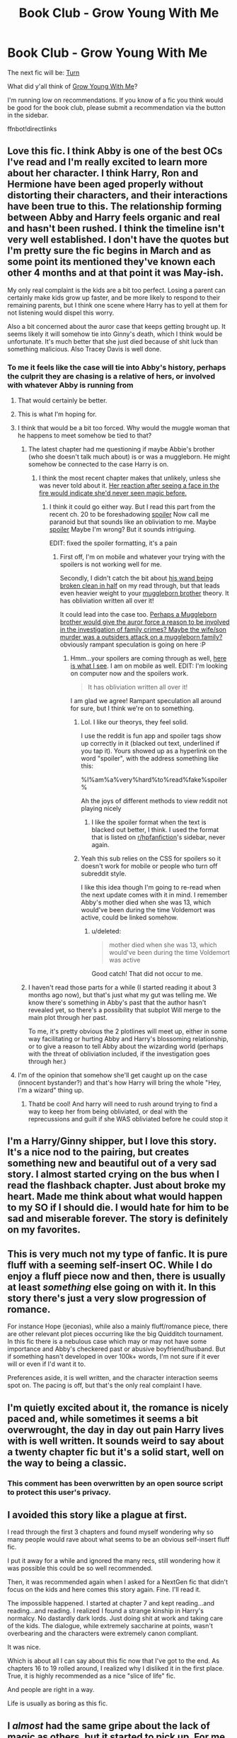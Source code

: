#+TITLE: Book Club - Grow Young With Me

* Book Club - Grow Young With Me
:PROPERTIES:
:Author: denarii
:Score: 39
:DateUnix: 1452538748.0
:DateShort: 2016-Jan-11
:FlairText: Discussion
:END:
The next fic will be: [[https://www.fanfiction.net/s/6435092/1/Turn][Turn]]

What did y'all think of [[https://www.fanfiction.net/s/11111990/1/][Grow Young With Me]]?

I'm running low on recommendations. If you know of a fic you think would be good for the book club, please submit a recommendation via the button in the sidebar.

ffnbot!directlinks


** Love this fic. I think Abby is one of the best OCs I've read and I'm really excited to learn more about her character. I think Harry, Ron and Hermione have been aged properly without distorting their characters, and their interactions have been true to this. The relationship forming between Abby and Harry feels organic and real and hasn't been rushed. I think the timeline isn't very well established. I don't have the quotes but I'm pretty sure the fic begins in March and as some point its mentioned they've known each other 4 months and at that point it was May-ish.

My only real complaint is the kids are a bit too perfect. Losing a parent can certainly make kids grow up faster, and be more likely to respond to their remaining parents, but I think one scene where Harry has to yell at them for not listening would dispel this worry.

Also a bit concerned about the auror case that keeps getting brought up. It seems likely it will somehow tie into Ginny's death, which I think would be unfortunate. It's much better that she just died because of shit luck than something malicious. Also Tracey Davis is well done.
:PROPERTIES:
:Author: howtopleaseme
:Score: 20
:DateUnix: 1452547188.0
:DateShort: 2016-Jan-12
:END:

*** To me it feels like the case will tie into Abby's history, perhaps the culprit they are chasing is a relative of hers, or involved with whatever Abby is running from
:PROPERTIES:
:Author: MystycMoose
:Score: 10
:DateUnix: 1452548099.0
:DateShort: 2016-Jan-12
:END:

**** That would certainly be better.
:PROPERTIES:
:Author: howtopleaseme
:Score: 2
:DateUnix: 1452549503.0
:DateShort: 2016-Jan-12
:END:


**** This is what I'm hoping for.
:PROPERTIES:
:Author: andtheasswasfat
:Score: 1
:DateUnix: 1452557277.0
:DateShort: 2016-Jan-12
:END:


**** I think that would be a bit too forced. Why would the muggle woman that he happens to meet somehow be tied to that?
:PROPERTIES:
:Author: denarii
:Score: 1
:DateUnix: 1452563651.0
:DateShort: 2016-Jan-12
:END:

***** The latest chapter had me questioning if maybe Abbie's brother (who she doesn't talk much about) is or was a muggleborn. He might somehow be connected to the case Harry is on.
:PROPERTIES:
:Score: 2
:DateUnix: 1452632137.0
:DateShort: 2016-Jan-13
:END:

****** I think the most recent chapter makes that unlikely, unless she was never told about it. [[/spoiler][Her reaction after seeing a face in the fire would indicate she'd never seen magic before.]]
:PROPERTIES:
:Author: denarii
:Score: 4
:DateUnix: 1452657185.0
:DateShort: 2016-Jan-13
:END:

******* I think it could go either way. But I read this part from the recent ch. 20 to be foreshadowing [[/Ryan's%20was%20this%20plastic%20little%20thing.%20Chipped%20all%20over%20the%20place%20until%20he%20finally%20managed%20to%20break%20it%20clean%20in%20half.%22%20She%20sniffed%20in%20amusement.][spoiler]] Now call me paranoid but that sounds like an obliviation to me. Maybe [[/her%20brother%20was%20a%20muggleborn%20whose%20wand%20was%20snapped.%20She%20says%20he%20'gave%20up'%20after%20his%20wand%20broke.%20His%20hobby%20of%20doing%20*magic%20tricks*%20sounds%20like%20an%20obliviator's%20way%20to%20cover%20up%20his%20sister's%20memories.%20He%20is%20also%20described%20as%20very%20distant%20now.%20I%20bet%20exiled%20muggleborns%20have%20all%20sorts%20of%20issues%20fitting%20back%20into%20muggle%20society][spoiler]] Maybe I'm wrong? But it sounds intriguing.

 

EDIT: fixed the spoiler formatting, it's a pain
:PROPERTIES:
:Score: 1
:DateUnix: 1452698415.0
:DateShort: 2016-Jan-13
:END:

******** First off, I'm on mobile and whatever your trying with the spoilers is not working well for me.

Secondly, I didn't catch the bit about [[/spoiler][his wand being broken clean in half]] on my read through, but that leads even heavier weight to your [[/spoiler][muggleborn brother]] theory. It has obliviation written all over it!

It could lead into the case too. [[/spoiler][Perhaps a Muggleborn brother would give the auror force a reason to be involved in the investigation of family crimes? Maybe the wife/son murder was a outsiders attack on a muggleborn family?]] obviously rampant speculation is going on here :P
:PROPERTIES:
:Author: MystycMoose
:Score: 1
:DateUnix: 1452740728.0
:DateShort: 2016-Jan-14
:END:

********* Hmm...your spoilers are coming through as well, [[http://tinypic.com/r/xf9qx0/9][here is what I see]]. I am on mobile as well. EDIT: I'm looking on computer now and the spoilers work.

#+begin_quote
  It has obliviation written all over it!
#+end_quote

I am glad we agree! Rampant speculation all around for sure, but I think we're on to something.
:PROPERTIES:
:Score: 2
:DateUnix: 1452782718.0
:DateShort: 2016-Jan-14
:END:

********** Lol. I like our theorys, they feel solid.

I use the reddit is fun app and spoiler tags show up correctly in it (blacked out text, underlined if you tap it). Yours showed up as a hyperlink on the word "spoiler", with the address something like this:

%I%am%a%very%hard%to%read%fake%spoiler%

Ah the joys of different methods to view reddit not playing nicely
:PROPERTIES:
:Author: MystycMoose
:Score: 1
:DateUnix: 1452790432.0
:DateShort: 2016-Jan-14
:END:

*********** I like the spoiler format when the text is blacked out better, I think. I used the format that is listed on [[/r/hpfanfiction][r/hpfanfiction]]'s sidebar, never again.
:PROPERTIES:
:Score: 1
:DateUnix: 1452793095.0
:DateShort: 2016-Jan-14
:END:


********** Yeah this sub relies on the CSS for spoilers so it doesn't work for mobile or people who turn off subreddit style.

I like this idea though I'm going to re-read when the next update comes with it in mind. I remember Abby's mother died when she was 13, which would've been during the time Voldemort was active, could be linked somehow.
:PROPERTIES:
:Author: howtopleaseme
:Score: 1
:DateUnix: 1452816192.0
:DateShort: 2016-Jan-15
:END:

*********** u/deleted:
#+begin_quote
  mother died when she was 13, which would've been during the time Voldemort was active
#+end_quote

Good catch! That did not occur to me.
:PROPERTIES:
:Score: 1
:DateUnix: 1452819482.0
:DateShort: 2016-Jan-15
:END:


***** I haven't read those parts for a while (I started reading it about 3 months ago now), but that's just what my gut was telling me. We know there's something in Abby's past that the author hasn't revealed yet, so there's a possibility that subplot Will merge to the main plot through her past.

To me, it's pretty obvious the 2 plotlines will meet up, either in some way facilitating or hurting Abby and Harry's blossoming relationship, or to give a reason to tell Abby about the wizarding world (perhaps with the threat of obliviation included, if the investigation goes through her.)
:PROPERTIES:
:Author: MystycMoose
:Score: 1
:DateUnix: 1452567538.0
:DateShort: 2016-Jan-12
:END:


**** I'm of the opinion that somehow she'll get caught up on the case (innocent bystander?) and that's how Harry will bring the whole "Hey, I'm a wizard" thing up.
:PROPERTIES:
:Author: yarglethatblargle
:Score: 1
:DateUnix: 1454952414.0
:DateShort: 2016-Feb-08
:END:

***** Thatd be cool! And harry will need to rush around trying to find a way to keep her from being obliviated, or deal with the reprecussions and guilt if she WAS obliviated before he could stop it
:PROPERTIES:
:Author: MystycMoose
:Score: 1
:DateUnix: 1454952761.0
:DateShort: 2016-Feb-08
:END:


** I'm a Harry/Ginny shipper, but I love this story. It's a nice nod to the pairing, but creates something new and beautiful out of a very sad story. I almost started crying on the bus when I read the flashback chapter. Just about broke my heart. Made me think about what would happen to my SO if I should die. I would hate for him to be sad and miserable forever. The story is definitely on my favorites.
:PROPERTIES:
:Author: silver_fire_lizard
:Score: 18
:DateUnix: 1452544372.0
:DateShort: 2016-Jan-12
:END:


** This is very much not my type of fanfic. It is pure fluff with a seeming self-insert OC. While I do enjoy a fluff piece now and then, there is usually at least /something/ else going on with it. In this story there's just a very slow progression of romance.

For instance Hope (jeconias), while also a mainly fluff/romance piece, there are other relevant plot pieces occurring like the big Quidditch tournament. In this fic there is a nebulous case which may or may not have some importance and Abby's checkered past or abusive boyfriend/husband. But if something hasn't developed in over 100k+ words, I'm not sure if it ever will or even if I'd want it to.

Preferences aside, it is well written, and the character interaction seems spot on. The pacing is off, but that's the only real complaint I have.
:PROPERTIES:
:Author: Fufu_00
:Score: 10
:DateUnix: 1452618488.0
:DateShort: 2016-Jan-12
:END:


** I'm quietly excited about it, the romance is nicely paced and, while sometimes it seems a bit overwrought, the day in day out pain Harry lives with is well written. It sounds weird to say about a twenty chapter fic but it's a solid start, well on the way to being a classic.
:PROPERTIES:
:Author: LGreymark
:Score: 8
:DateUnix: 1452540089.0
:DateShort: 2016-Jan-11
:END:

*** This comment has been overwritten by an open source script to protect this user's privacy.
:PROPERTIES:
:Author: metaridley18
:Score: 7
:DateUnix: 1452546392.0
:DateShort: 2016-Jan-12
:END:


** I avoided this story like a plague at first.

I read through the first 3 chapters and found myself wondering why so many people would rave about what seems to be an obvious self-insert fluff fic.

I put it away for a while and ignored the many recs, still wondering how it was possible this could be so well recommended.

Then, it was recommended again when I asked for a NextGen fic that didn't focus on the kids and here comes this story again. Fine. I'll read it.

The impossible happened. I started at chapter 7 and kept reading...and reading...and reading. I realized I found a strange kinship in Harry's normalcy. No dastardly dark lords. Just doing shit at work and taking care of the kids. The dialogue, while extremely saccharine at points, wasn't overbearing and the characters were extremely canon compliant.

It was nice.

Which is about all I can say about this fic now that I've got to the end. As chapters 16 to 19 rolled around, I realized why I disliked it in the first place. True, it is highly recommended as a nice "slice of life" fic.

And people are right in a way.

Life is usually as boring as this fic.
:PROPERTIES:
:Author: KwanLi
:Score: 5
:DateUnix: 1452572405.0
:DateShort: 2016-Jan-12
:END:


** I /almost/ had the same gripe about the lack of magic as others, but it started to pick up. For me, a Harry Potter story without magic isn't really a Harry Potter story. You can write a romance without needing to use someone else's characters. In this case, we started to get glimpses of the auror office, some accidental magic, etc, which fixed the problem.

I really enjoyed the story. There are a few issues - Ginny's incident (trying to avoid spoilers) seemed a little contrived, for instance - but I can get past those and just enjoy it. The canon adults are done very well - aged up perfectly. Some else already mentioned the scene with Ron and the microwave, and that one tickled me too. I even liked Molly, and that's very rare for me.

The children were done well too. I thought some of their dialogue was a little too old for them, but for the most part it was cute and seemed real.

As for Abby, she can occasionally seem a little too ditzy for I get the impression that's a kind of defense mechanism. When we've seen her thoughts they've been a lot more grounded.

I see a few comments on length. A story should be long enough to finish: no more, no less. Sometimes I read stuff hat has endless descriptions of characters walking around, musing about pointless stuff and only really trying to boost the word count. On the other hand, there are stories where the characters would be replaced by Lego characters for all the characterisation they have. This story has to fill us in on a tragic event, let us know what's happened since, introduce a new character and make us care about them... and then have a plot of its own. I think it's paced just about right. But then I always have a soft spot for slower stories - Vitam Paramus is a particular favourite.

I've added it to my follow list, and I'm definitely looking forward to seeing what happens.
:PROPERTIES:
:Author: rpeh
:Score: 3
:DateUnix: 1452716099.0
:DateShort: 2016-Jan-13
:END:


** Great story, just followed it.

I'm pretty sure Ginny's death was not accidental.
:PROPERTIES:
:Author: InquisitorCOC
:Score: 3
:DateUnix: 1452551102.0
:DateShort: 2016-Jan-12
:END:


** I enjoyed it because it's well-written, relaxing, and "heartwarming", but it definitely moves a bit slow... If some of the plot threads hovering in the background (Abby's questionable past, innocent man in jail) connect soon then I bet it will become VERY good. I'm looking forward to that. It would be cool to see a fic that goes from sappy love story to mystery/action, rather than the other way around.
:PROPERTIES:
:Author: andtheasswasfat
:Score: 3
:DateUnix: 1452557224.0
:DateShort: 2016-Jan-12
:END:


** There is something about the way the words were woven in this one that is both brilliant and rare. Say what you want about how plain the plot is and you would be right, but that's just one cog in the wheel. When I started reading it about 8 months ago I basically stumbled upon it and had no expectations from the story, what I needed was to really take my mind off things. And in those bittersweet words and in those brilliant kids there was such a 'feel good' vibe that was instantly uplifting and I have been enamoured with this one ever since. But then again it's easy to see how it might not be what one seeks in a fanfiction.
:PROPERTIES:
:Author: nullmove
:Score: 3
:DateUnix: 1452954984.0
:DateShort: 2016-Jan-16
:END:


** I literally cheered in my seat and woke up my poor sleeping cat when I saw the next story up was Turn, as it is definitely one of my favorites. I was planning on re-reading it soon anyway and now I have the perfect reason to do so! Thanks, [[/u/denarii]]!

Also for recs, is there any specific criteria you look for in the stories you pick for the Book Club?
:PROPERTIES:
:Author: Dimplz
:Score: 6
:DateUnix: 1452540892.0
:DateShort: 2016-Jan-11
:END:

*** u/denarii:
#+begin_quote
  Also for recs, is there any specific criteria you look for in the stories you pick for the Book Club?
#+end_quote

Not really. I just try to pick ones that sound interesting, and I try to maintain variety in the types of fics I choose. I also generally skim at least the first chapter to make sure it doesn't look terrible.
:PROPERTIES:
:Author: denarii
:Score: 2
:DateUnix: 1452541372.0
:DateShort: 2016-Jan-11
:END:


** Okay, first book club entry I've stuck with (almost). I really like the kids and the older character scenes as standalones. They've definitely grown up. I don't think this is spoiling, but the scene with the microwave and Ron is classic, got me laughing. I could easily return to this and read a single chapter on its own if I'm in the mood for a fast fanfic fix.

The timing's a little off from canon, which threw me off a little but then again that's not the most dramatic change so not really a biggie. I feel like there's a lot of dialogue and inner thoughts, which is fine and well-written in a vacuum, but so much makes it really off balance for me.

Abby reads like a pleasant weirdo. Sort of like a watered down less-whimsical muggle-quirky Luna. She's a good OC.

My biggest gripe is the length. Now I love a short fic, which I'm thinking is probably not the general fanfic reader's preference, and this fic is a little too sprawl-y for me.

I really dislike that there's very little magic in this. Maybe I've scrolled past it (an indication of it getting too long for me), but I'm pretty sure there are entire chapters with no mention of wands and spells, and if it is there are times when it's minor or just in passing (floo, herbology properties of plants, Harry sitting at his desk playing with his wand while bored - yes, yes, I know).
:PROPERTIES:
:Score: 2
:DateUnix: 1452630110.0
:DateShort: 2016-Jan-12
:END:

*** u/denarii:
#+begin_quote
  My biggest gripe is the length. Now I love a short fic, which I'm thinking is probably not the general fanfic reader's preference, and this fic is a little too sprawl-y for me.
#+end_quote

Yeah, YMMV. I prefer longer fics.

#+begin_quote
  I really dislike that there's very little magic in this.
#+end_quote

Personally, I find that a nice break. I like a character-focused slice of life fic that doesn't feel the need to focus on [[http://i.imgur.com/YsbKHg1.gif][magic]] and saving the +world+ +Britain+ magical Britain. 99% of fics do that to a greater or lesser degree. In fact I think it would be weird if the author tried to constantly call attention to [[http://i.imgur.com/YsbKHg1.gif][magic]]. The story is about characters as adults going about their lives. They're no longer in school learning about magic. Magic is just another part of normal life for them now.
:PROPERTIES:
:Author: denarii
:Score: 2
:DateUnix: 1452658067.0
:DateShort: 2016-Jan-13
:END:

**** Precisely because magic is another part of normal life for them is why I find the absence jarring. I don't mean grand spell-waving which saves the world and turning buttons into dragons, but stuff that was present in the series as more run-of-the-mill use. Mrs. Weasley uses a lot of household charms in the books introducing us to the concept of quotidian magic. The characters can refill a drink, float objects behind them, I mean Harry's first instinct in one chapter is to go walk to get his son a soft toy, and only summons it after the kid is basically in tears about him leaving the room.

That GIF represents the world I'd like to live in. And yes, I am short fic crazy. It's rare that I stay with a fic over 200k words.
:PROPERTIES:
:Score: 2
:DateUnix: 1452668272.0
:DateShort: 2016-Jan-13
:END:

***** u/denarii:
#+begin_quote
  I mean Harry's first instinct in one chapter is to go walk to get his son a soft toy, and only summons it after the kid is basically in tears about him leaving the room.
#+end_quote

Yeah, though Harry was raised as a muggle. Even though magic's become normal for him, his first instinct for simple tasks may still be to do them without magic. Like.. if I could use magic.. after a while when it became normal for me I'd probably end up leaving my wand lying on a table all the time and such.
:PROPERTIES:
:Author: denarii
:Score: 1
:DateUnix: 1452711009.0
:DateShort: 2016-Jan-13
:END:

****** I hear what you're saying, but at this point in his life he's been in the wizarding world more than the muggle one, and as an Auror. Regardless, I don't think the author was consciously using it as a character trait or instinct, since none of the other characters seem to be waving their wands around either. It's an overall story choice which I did not like.
:PROPERTIES:
:Score: 2
:DateUnix: 1452722703.0
:DateShort: 2016-Jan-14
:END:


** I really like this fic. I like stories where Harry meets a muggle girl and they get together. It is something different than the normal BWL and must save the world-story.

Does someone know a similar kind of story?
:PROPERTIES:
:Author: BlueLightsInYourEyes
:Score: 2
:DateUnix: 1453075179.0
:DateShort: 2016-Jan-18
:END:

*** [[https://www.fanfiction.net/s/2095661/1/Behind-Blue-Eyes]]

I haven't read this actually but its what you're looking for. Its well recommended.
:PROPERTIES:
:Author: howtopleaseme
:Score: 3
:DateUnix: 1453575128.0
:DateShort: 2016-Jan-23
:END:

**** I already read it. I liked it, but then again, I like every well written romance.
:PROPERTIES:
:Author: BlueLightsInYourEyes
:Score: 1
:DateUnix: 1453575559.0
:DateShort: 2016-Jan-23
:END:

***** Its a comedy?
:PROPERTIES:
:Author: howtopleaseme
:Score: 1
:DateUnix: 1453575970.0
:DateShort: 2016-Jan-23
:END:

****** I don't know why I typed comedy. I meant romance. Sorry
:PROPERTIES:
:Author: BlueLightsInYourEyes
:Score: 1
:DateUnix: 1453577179.0
:DateShort: 2016-Jan-23
:END:


** I just read this over the weekend and really enjoyed it. I found the characterizations of Harry and the rest of the adults really well done. It was a light and fun read, although it touches on some heavier topics and Ginny's death broke my heart.

The author doesn't seem to have a good grip on the ages / dates that the story takes place. I write a lot of next-gen so it stood out to me that Teddy, James, Albus and Lily are much older than they should be in 2009. For Albus and Rose to go to school in 2017, they would have been born c. 2006 and Lily and Hugo would be born about two years later. Ginny, in this story, died in November 2006. In 2009, Teddy should be 11, Lily should be 1(ish), Albus should be 3(ish) and James should be 4/5. If the author were to say the birthdates were AU for Harrry's kids it would be fine, but Teddy still shouldn't be 13.
:PROPERTIES:
:Author: chatterchick
:Score: 2
:DateUnix: 1454266242.0
:DateShort: 2016-Jan-31
:END:


** Severely overrated story. I found it extremely dull and arbitrary.
:PROPERTIES:
:Author: Lord_Anarchy
:Score: 6
:DateUnix: 1452547025.0
:DateShort: 2016-Jan-12
:END:

*** Lordy, looks like disliking this story makes a downvoting.

I want to be upfront that this clearly isn't the story for me. I cannot get into it at all. It's all dialogue. Abby is the clumsy, endearingly annoying, eyelash batting, only issues exist to make her cuter, sensitive fixer upper and it just sticks in my craw. The story, the writing, the characters are all insubstantial and thin to me. I can't care about the characters, the romance, or what tragedy happened to Ginny.

But, that's okay because people like different things and it's great that they've found something they enjoy.
:PROPERTIES:
:Author: boomberrybella
:Score: 8
:DateUnix: 1452561659.0
:DateShort: 2016-Jan-12
:END:

**** u/rpeh:
#+begin_quote
  Lordy, looks like disliking this story makes a downvoting.
#+end_quote

No, but unhelpful comments do. This story is currently 136K words in length, and posting a ten word review dismissing it isn't helpful. Your own post made some useful points; the parent didn't.
:PROPERTIES:
:Author: rpeh
:Score: 7
:DateUnix: 1452717914.0
:DateShort: 2016-Jan-14
:END:

***** It wasn't the most comprehensive of comments, but he did participate in the discussion by sharing his opinion. It actually opened the discussion more- I wouldn't have commented otherwise because of the reception this story has. If he had said a positive one-liner, it would have been upvoted. Look at [[/u/inquisitorcoc]] 's comment sitting at +3 or so

#+begin_quote
  Great story, just followed it.

  I'm pretty sure Ginny's death was not accidental.
#+end_quote

I don't think there's anything wrong with either comment. Having a dissenting opinion enriches the discussion and adds another dimension to it.
:PROPERTIES:
:Author: boomberrybella
:Score: 5
:DateUnix: 1452723870.0
:DateShort: 2016-Jan-14
:END:


**** Seems rather strange to me that she is that friendly, outgoing, and upbeat yet has no friends despite having been in the area for quite a while.
:PROPERTIES:
:Author: BobVosh
:Score: 5
:DateUnix: 1453096388.0
:DateShort: 2016-Jan-18
:END:


** [[http://www.fanfiction.net/s/6435092/1/][*/Turn/*]] by [[https://www.fanfiction.net/u/1550773/Sara-s-Girl][/Sara's Girl/]]

#+begin_quote
  One good turn always deserves another. Apparently. Epilogue compliant/AU. HPDM slash but some canon het along the way. Please trust me - I promise the epilogue will not bite you.
#+end_quote

^{/Site/: [[http://www.fanfiction.net/][fanfiction.net]] *|* /Category/: Harry Potter *|* /Rated/: Fiction M *|* /Chapters/: 14 *|* /Words/: 321,769 *|* /Reviews/: 1,665 *|* /Favs/: 2,158 *|* /Follows/: 883 *|* /Updated/: 3/9/2012 *|* /Published/: 10/29/2010 *|* /Status/: Complete *|* /id/: 6435092 *|* /Language/: English *|* /Genre/: Romance/Drama *|* /Characters/: Harry P., Draco M. *|* /Download/: [[http://www.p0ody-files.com/ff_to_ebook/mobile/makeEpub.php?id=6435092][EPUB]]}

--------------

[[http://www.fanfiction.net/s/11111990/1/][*/Grow Young With Me/*]] by [[https://www.fanfiction.net/u/997444/Taliesin19][/Taliesin19/]]

#+begin_quote
  He always sat there, just staring out the window. The nameless man with sad eyes. He bothered no one, and no one bothered him. Until now, that is. Abigail Waters knew her curiosity would one day be the death of her...but not today. Today it would give her life instead.
#+end_quote

^{/Site/: [[http://www.fanfiction.net/][fanfiction.net]] *|* /Category/: Harry Potter *|* /Rated/: Fiction T *|* /Chapters/: 20 *|* /Words/: 136,291 *|* /Reviews/: 434 *|* /Favs/: 761 *|* /Follows/: 1,133 *|* /Updated/: 1/6 *|* /Published/: 3/14/2015 *|* /id/: 11111990 *|* /Language/: English *|* /Genre/: Family/Romance *|* /Characters/: Harry P., OC *|* /Download/: [[http://www.p0ody-files.com/ff_to_ebook/mobile/makeEpub.php?id=11111990][EPUB]]}

--------------

*Fanfiction-Bot* ^{1.4.0} *|* [[[https://github.com/tusing/reddit-ffn-bot/wiki/Usage][Usage]]] | [[[https://github.com/tusing/reddit-ffn-bot/wiki/Changelog][Changelog]]] | [[[https://github.com/tusing/reddit-ffn-bot/issues/][Issues]]] | [[[https://github.com/tusing/reddit-ffn-bot/][GitHub]]] | [[[https://www.reddit.com/message/compose?to=%2Fu%2Ftusing][Contact]]]
:PROPERTIES:
:Author: FanfictionBot
:Score: 1
:DateUnix: 1452538762.0
:DateShort: 2016-Jan-11
:END:


** Where is the first Book Club thread so that I can read all of the book club fics that have been read for it?
:PROPERTIES:
:Author: Skywalker638
:Score: 1
:DateUnix: 1452543930.0
:DateShort: 2016-Jan-11
:END:

*** [[https://www.reddit.com/r/HPfanfiction/comments/21xphn/april_book_club/]]
:PROPERTIES:
:Author: denarii
:Score: 1
:DateUnix: 1452544053.0
:DateShort: 2016-Jan-11
:END:

**** Can you put a list of all previous book club stories somewhere?
:PROPERTIES:
:Author: prism1234
:Score: 2
:DateUnix: 1452678735.0
:DateShort: 2016-Jan-13
:END:


** I've strongly enjoyed the fic, the flashback to Ginny's death seemed unnecessary and could have been done better. But that is literally my only criticism with it. Wish it was done!

Trying to find some others similar to it.
:PROPERTIES:
:Author: Seeton
:Score: 1
:DateUnix: 1452579444.0
:DateShort: 2016-Jan-12
:END:


** I loved this fic... I was surprised that Abby felt so REAL... I kinda dont like the children characters tho. They just felt... artificial like they werent real. Also, a part of me feels like there should be one person who well... talked to Harry about it. Hermoine only does it during the story, three years later? that seems... bull to me.
:PROPERTIES:
:Author: Zerokun11
:Score: 1
:DateUnix: 1452901315.0
:DateShort: 2016-Jan-16
:END:

*** [deleted]
:PROPERTIES:
:Score: 1
:DateUnix: 1453525826.0
:DateShort: 2016-Jan-23
:END:

**** umm... what?. The thing about Grow Young with me, is that I think it is more of an internal battle thing than an external one... unless a new chapter showed something I missed
:PROPERTIES:
:Author: Zerokun11
:Score: 1
:DateUnix: 1453592833.0
:DateShort: 2016-Jan-24
:END:

***** No I don't think you missed anything you are right it is an internal battle thanks for the clarification.
:PROPERTIES:
:Author: Chloee1234
:Score: 1
:DateUnix: 1453606311.0
:DateShort: 2016-Jan-24
:END:


** These are good. [[https://m.fanfiction.net/s/2818538/1/The-Seventh-Horcrux]] [[https://m.fanfiction.net/s/11317075/1/These-Cuts-I-Have]]
:PROPERTIES:
:Author: Mrveggiez
:Score: 1
:DateUnix: 1453586361.0
:DateShort: 2016-Jan-24
:END:


** This is so different than what I normally read. I am strongly /not/ a Harry/Ginny shipper and I really never read fics with major OCs. But this is great. It stomped on my heart repeatedly, but I still felt hopeful. And I felt like the family dynamic was realistic. The kids still act out and Harry still responds like a parent.

This is also the best I've liked something that references a positive Harry/Ginny relationship in a long time. I stopped reading that pairing years ago, and now I normally can't stand it, but this time, even though it is only peripheral, I really felt it and actually believed it.
:PROPERTIES:
:Author: AshleyAbiding
:Score: 1
:DateUnix: 1453778428.0
:DateShort: 2016-Jan-26
:END:


** Grow Young with me - suprisingly, one I didn't run across before.

In all honesty, not bad at all - if I were a HPGW shipper and I thought Harry would turn into a morose asshole.

Otherwise, a nice read.
:PROPERTIES:
:Author: caesarea
:Score: 1
:DateUnix: 1454250203.0
:DateShort: 2016-Jan-31
:END:
